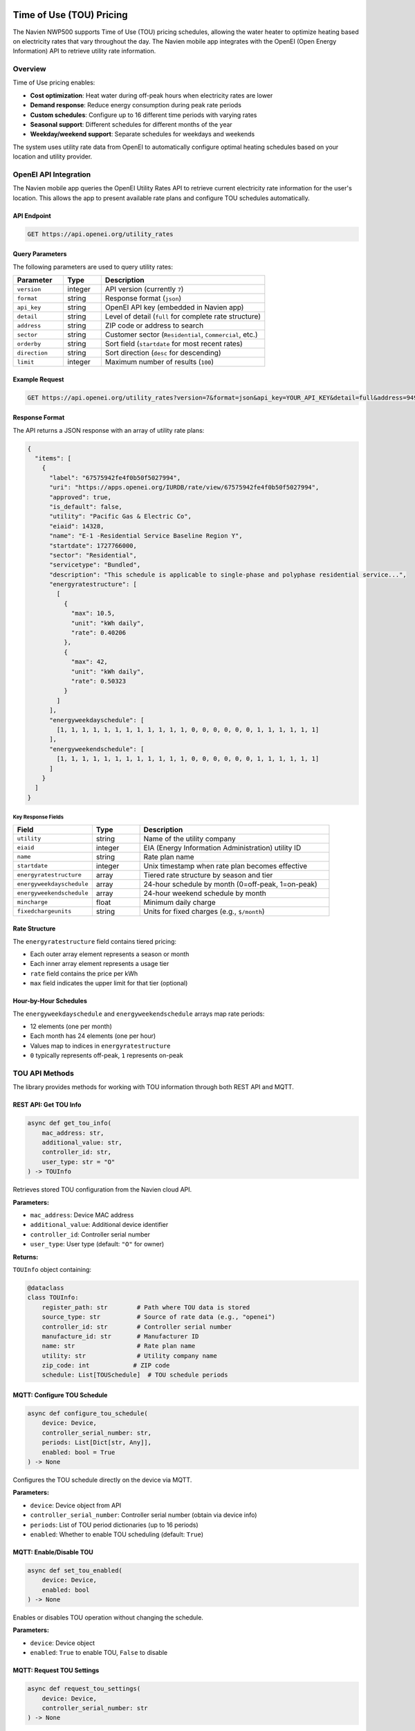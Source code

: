 Time of Use (TOU) Pricing
==========================

The Navien NWP500 supports Time of Use (TOU) pricing schedules, allowing the water heater to optimize heating based on electricity rates that vary throughout the day. The Navien mobile app integrates with the OpenEI (Open Energy Information) API to retrieve utility rate information.

Overview
--------

Time of Use pricing enables:

* **Cost optimization**: Heat water during off-peak hours when electricity rates are lower
* **Demand response**: Reduce energy consumption during peak rate periods
* **Custom schedules**: Configure up to 16 different time periods with varying rates
* **Seasonal support**: Different schedules for different months of the year
* **Weekday/weekend support**: Separate schedules for weekdays and weekends

The system uses utility rate data from OpenEI to automatically configure optimal heating schedules based on your location and utility provider.

OpenEI API Integration
----------------------

The Navien mobile app queries the OpenEI Utility Rates API to retrieve current electricity rate information for the user's location. This allows the app to present available rate plans and configure TOU schedules automatically.

API Endpoint
~~~~~~~~~~~~

.. code-block:: text

    GET https://api.openei.org/utility_rates

Query Parameters
~~~~~~~~~~~~~~~~

The following parameters are used to query utility rates:

.. list-table::
   :widths: 20 15 65
   :header-rows: 1

   * - Parameter
     - Type
     - Description
   * - ``version``
     - integer
     - API version (currently ``7``)
   * - ``format``
     - string
     - Response format (``json``)
   * - ``api_key``
     - string
     - OpenEI API key (embedded in Navien app)
   * - ``detail``
     - string
     - Level of detail (``full`` for complete rate structure)
   * - ``address``
     - string
     - ZIP code or address to search
   * - ``sector``
     - string
     - Customer sector (``Residential``, ``Commercial``, etc.)
   * - ``orderby``
     - string
     - Sort field (``startdate`` for most recent rates)
   * - ``direction``
     - string
     - Sort direction (``desc`` for descending)
   * - ``limit``
     - integer
     - Maximum number of results (``100``)

Example Request
~~~~~~~~~~~~~~~

.. code-block:: text

    GET https://api.openei.org/utility_rates?version=7&format=json&api_key=YOUR_API_KEY&detail=full&address=94903&sector=Residential&orderby=startdate&direction=desc&limit=100

Response Format
~~~~~~~~~~~~~~~

The API returns a JSON response with an array of utility rate plans:

.. code-block:: json

    {
      "items": [
        {
          "label": "67575942fe4f0b50f5027994",
          "uri": "https://apps.openei.org/IURDB/rate/view/67575942fe4f0b50f5027994",
          "approved": true,
          "is_default": false,
          "utility": "Pacific Gas & Electric Co",
          "eiaid": 14328,
          "name": "E-1 -Residential Service Baseline Region Y",
          "startdate": 1727766000,
          "sector": "Residential",
          "servicetype": "Bundled",
          "description": "This schedule is applicable to single-phase and polyphase residential service...",
          "energyratestructure": [
            [
              {
                "max": 10.5,
                "unit": "kWh daily",
                "rate": 0.40206
              },
              {
                "max": 42,
                "unit": "kWh daily",
                "rate": 0.50323
              }
            ]
          ],
          "energyweekdayschedule": [
            [1, 1, 1, 1, 1, 1, 1, 1, 1, 1, 1, 1, 0, 0, 0, 0, 0, 0, 1, 1, 1, 1, 1, 1]
          ],
          "energyweekendschedule": [
            [1, 1, 1, 1, 1, 1, 1, 1, 1, 1, 1, 1, 0, 0, 0, 0, 0, 0, 1, 1, 1, 1, 1, 1]
          ]
        }
      ]
    }

Key Response Fields
"""""""""""""""""""

.. list-table::
   :widths: 25 15 60
   :header-rows: 1

   * - Field
     - Type
     - Description
   * - ``utility``
     - string
     - Name of the utility company
   * - ``eiaid``
     - integer
     - EIA (Energy Information Administration) utility ID
   * - ``name``
     - string
     - Rate plan name
   * - ``startdate``
     - integer
     - Unix timestamp when rate plan becomes effective
   * - ``energyratestructure``
     - array
     - Tiered rate structure by season and tier
   * - ``energyweekdayschedule``
     - array
     - 24-hour schedule by month (0=off-peak, 1=on-peak)
   * - ``energyweekendschedule``
     - array
     - 24-hour weekend schedule by month
   * - ``mincharge``
     - float
     - Minimum daily charge
   * - ``fixedchargeunits``
     - string
     - Units for fixed charges (e.g., ``$/month``)

Rate Structure
~~~~~~~~~~~~~~

The ``energyratestructure`` field contains tiered pricing:

* Each outer array element represents a season or month
* Each inner array element represents a usage tier
* ``rate`` field contains the price per kWh
* ``max`` field indicates the upper limit for that tier (optional)

Hour-by-Hour Schedules
~~~~~~~~~~~~~~~~~~~~~~

The ``energyweekdayschedule`` and ``energyweekendschedule`` arrays map rate periods:

* 12 elements (one per month)
* Each month has 24 elements (one per hour)
* Values map to indices in ``energyratestructure``
* ``0`` typically represents off-peak, ``1`` represents on-peak

TOU API Methods
---------------

The library provides methods for working with TOU information through both REST API and MQTT.

REST API: Get TOU Info
~~~~~~~~~~~~~~~~~~~~~~

.. code-block:: python

    async def get_tou_info(
        mac_address: str,
        additional_value: str,
        controller_id: str,
        user_type: str = "O"
    ) -> TOUInfo

Retrieves stored TOU configuration from the Navien cloud API.

**Parameters:**

* ``mac_address``: Device MAC address
* ``additional_value``: Additional device identifier
* ``controller_id``: Controller serial number
* ``user_type``: User type (default: ``"O"`` for owner)

**Returns:**

``TOUInfo`` object containing:

.. code-block:: python

    @dataclass
    class TOUInfo:
        register_path: str        # Path where TOU data is stored
        source_type: str          # Source of rate data (e.g., "openei")
        controller_id: str        # Controller serial number
        manufacture_id: str       # Manufacturer ID
        name: str                 # Rate plan name
        utility: str              # Utility company name
        zip_code: int            # ZIP code
        schedule: List[TOUSchedule]  # TOU schedule periods

MQTT: Configure TOU Schedule
~~~~~~~~~~~~~~~~~~~~~~~~~~~~~

.. code-block:: python

    async def configure_tou_schedule(
        device: Device,
        controller_serial_number: str,
        periods: List[Dict[str, Any]],
        enabled: bool = True
    ) -> None

Configures the TOU schedule directly on the device via MQTT.

**Parameters:**

* ``device``: Device object from API
* ``controller_serial_number``: Controller serial number (obtain via device info)
* ``periods``: List of TOU period dictionaries (up to 16 periods)
* ``enabled``: Whether to enable TOU scheduling (default: ``True``)

MQTT: Enable/Disable TOU
~~~~~~~~~~~~~~~~~~~~~~~~

.. code-block:: python

    async def set_tou_enabled(
        device: Device,
        enabled: bool
    ) -> None

Enables or disables TOU operation without changing the schedule.

**Parameters:**

* ``device``: Device object
* ``enabled``: ``True`` to enable TOU, ``False`` to disable

MQTT: Request TOU Settings
~~~~~~~~~~~~~~~~~~~~~~~~~~

.. code-block:: python

    async def request_tou_settings(
        device: Device,
        controller_serial_number: str
    ) -> None

Requests the current TOU configuration from the device.

**Parameters:**

* ``device``: Device object
* ``controller_serial_number``: Controller serial number

The device will respond on the topic:

.. code-block:: text

    cmd/{deviceType}/{deviceId}/res/tou/rd

Building TOU Periods
--------------------

Helper Methods
~~~~~~~~~~~~~~

The library provides helper functions for building TOU period configurations:

build_tou_period()
""""""""""""""""""

.. code-block:: python

    def build_tou_period(
        season_months: Union[List[int], range],
        week_days: List[str],
        start_hour: int,
        start_minute: int,
        end_hour: int,
        end_minute: int,
        price_min: float,
        price_max: float,
        decimal_point: int = 5
    ) -> Dict[str, Any]

Creates a TOU period configuration dictionary.

**Parameters:**

* ``season_months``: List of months (1-12) when this period applies
* ``week_days``: List of day names (e.g., ``["Monday", "Tuesday"]``)
* ``start_hour``: Start hour (0-23)
* ``start_minute``: Start minute (0-59)
* ``end_hour``: End hour (0-23)
* ``end_minute``: End minute (0-59)
* ``price_min``: Minimum electricity price ($/kWh)
* ``price_max``: Maximum electricity price ($/kWh)
* ``decimal_point``: Number of decimal places for price encoding (default: 5)

**Returns:**

Dictionary with encoded TOU period data ready for MQTT transmission.

encode_price()
""""""""""""""

.. code-block:: python

    def encode_price(price: float, decimal_point: int = 5) -> int

Encodes a floating-point price into an integer for transmission.

**Example:**

.. code-block:: python

    from nwp500 import encode_price
    
    # Encode $0.45000 per kWh
    encoded = encode_price(0.45, decimal_point=5)
    # Returns: 45000

decode_price()
""""""""""""""

.. code-block:: python

    def decode_price(encoded_price: int, decimal_point: int = 5) -> float

Decodes an integer price back to floating-point.

**Example:**

.. code-block:: python

    from nwp500 import decode_price
    
    # Decode price from device
    price = decode_price(45000, decimal_point=5)
    # Returns: 0.45

encode_week_bitfield()
""""""""""""""""""""""

.. code-block:: python

    def encode_week_bitfield(day_names: List[str]) -> int

Encodes a list of day names into a bitfield.

**Valid day names:**

* ``"Sunday"`` (bit 0)
* ``"Monday"`` (bit 1)
* ``"Tuesday"`` (bit 2)
* ``"Wednesday"`` (bit 3)
* ``"Thursday"`` (bit 4)
* ``"Friday"`` (bit 5)
* ``"Saturday"`` (bit 6)

**Example:**

.. code-block:: python

    from nwp500 import encode_week_bitfield
    
    # Weekdays only
    bitfield = encode_week_bitfield([
        "Monday", "Tuesday", "Wednesday", "Thursday", "Friday"
    ])
    # Returns: 0b0111110 = 62

decode_week_bitfield()
""""""""""""""""""""""

.. code-block:: python

    def decode_week_bitfield(bitfield: int) -> List[str]

Decodes a bitfield back into a list of day names.

**Example:**

.. code-block:: python

    from nwp500 import decode_week_bitfield
    
    # Decode weekday bitfield
    days = decode_week_bitfield(62)
    # Returns: ["Monday", "Tuesday", "Wednesday", "Thursday", "Friday"]

Usage Examples
==============

Example 1: Simple TOU Schedule
------------------------------

Configure two rate periods - off-peak and peak pricing:

.. code-block:: python

    import asyncio
    from nwp500 import NavienAPIClient, NavienAuthClient, NavienMqttClient, build_tou_period

    async def configure_simple_tou():
        async with NavienAuthClient("user@example.com", "password") as auth_client:
            # Get device
            api_client = NavienAPIClient(auth_client=auth_client)
            device = await api_client.get_first_device()
            
            # Connect MQTT and get controller serial
            mqtt_client = NavienMqttClient(auth_client)
            await mqtt_client.connect()
            
            # Request device info to get controller serial number
            feature_future = asyncio.Future()
            
            def capture_feature(feature):
                if not feature_future.done():
                    feature_future.set_result(feature)
            
            await mqtt_client.subscribe_device_feature(device, capture_feature)
            await mqtt_client.request_device_info(device)
            feature = await asyncio.wait_for(feature_future, timeout=15)
            controller_serial = feature.controllerSerialNumber
            
            # Define off-peak period (midnight to 2 PM, weekdays)
            off_peak = build_tou_period(
                season_months=range(1, 13),  # All months
                week_days=["Monday", "Tuesday", "Wednesday", "Thursday", "Friday"],
                start_hour=0,
                start_minute=0,
                end_hour=14,
                end_minute=59,
                price_min=0.12,   # $0.12/kWh
                price_max=0.12,
                decimal_point=5
            )
            
            # Define peak period (3 PM to 8 PM, weekdays)
            peak = build_tou_period(
                season_months=range(1, 13),
                week_days=["Monday", "Tuesday", "Wednesday", "Thursday", "Friday"],
                start_hour=15,
                start_minute=0,
                end_hour=20,
                end_minute=59,
                price_min=0.35,   # $0.35/kWh
                price_max=0.35,
                decimal_point=5
            )
            
            # Configure TOU schedule
            await mqtt_client.configure_tou_schedule(
                device=device,
                controller_serial_number=controller_serial,
                periods=[off_peak, peak],
                enabled=True
            )
            
            print("TOU schedule configured successfully")
            await mqtt_client.disconnect()

    asyncio.run(configure_simple_tou())

Example 2: Complex Seasonal Schedule
~~~~~~~~~~~~~~~~~~~~~~~~~~~~~~~~~~~~~

Configure different rates for summer and winter:

.. code-block:: python

    async def configure_seasonal_tou():
        async with NavienAuthClient("user@example.com", "password") as auth_client:
            api_client = NavienAPIClient(auth_client=auth_client)
            device = await api_client.get_first_device()
            
            mqtt_client = NavienMqttClient(auth_client)
            await mqtt_client.connect()
            
            # ... get controller_serial (same as Example 1) ...
            
            # Summer off-peak (June-September, all day except 2-8 PM)
            summer_off_peak = build_tou_period(
                season_months=[6, 7, 8, 9],
                week_days=["Monday", "Tuesday", "Wednesday", "Thursday", "Friday"],
                start_hour=0,
                start_minute=0,
                end_hour=13,
                end_minute=59,
                price_min=0.15,
                price_max=0.15,
                decimal_point=5
            )
            
            # Summer peak (June-September, 2-8 PM)
            summer_peak = build_tou_period(
                season_months=[6, 7, 8, 9],
                week_days=["Monday", "Tuesday", "Wednesday", "Thursday", "Friday"],
                start_hour=14,
                start_minute=0,
                end_hour=20,
                end_minute=59,
                price_min=0.45,
                price_max=0.45,
                decimal_point=5
            )
            
            # Winter rates (October-May)
            winter_off_peak = build_tou_period(
                season_months=[10, 11, 12, 1, 2, 3, 4, 5],
                week_days=["Monday", "Tuesday", "Wednesday", "Thursday", "Friday"],
                start_hour=0,
                start_minute=0,
                end_hour=13,
                end_minute=59,
                price_min=0.10,
                price_max=0.10,
                decimal_point=5
            )
            
            winter_peak = build_tou_period(
                season_months=[10, 11, 12, 1, 2, 3, 4, 5],
                week_days=["Monday", "Tuesday", "Wednesday", "Thursday", "Friday"],
                start_hour=17,
                start_minute=0,
                end_hour=21,
                end_minute=59,
                price_min=0.28,
                price_max=0.28,
                decimal_point=5
            )
            
            # Configure all periods
            await mqtt_client.configure_tou_schedule(
                device=device,
                controller_serial_number=controller_serial,
                periods=[summer_off_peak, summer_peak, winter_off_peak, winter_peak],
                enabled=True
            )
            
            await mqtt_client.disconnect()

    asyncio.run(configure_seasonal_tou())

Example 3: Retrieve Current TOU Settings
~~~~~~~~~~~~~~~~~~~~~~~~~~~~~~~~~~~~~~~~~

Query the device for its current TOU configuration:

.. code-block:: python

    from nwp500 import decode_week_bitfield, decode_price

    async def check_tou_settings():
        async with NavienAuthClient("user@example.com", "password") as auth_client:
            api_client = NavienAPIClient(auth_client=auth_client)
            device = await api_client.get_first_device()
            
            mqtt_client = NavienMqttClient(auth_client)
            await mqtt_client.connect()
            
            # ... get controller_serial (same as Example 1) ...
            
            # Set up response handler
            response_topic = f"cmd/{device.device_info.device_type}/{mqtt_client.config.client_id}/res/tou/rd"
            
            def on_tou_response(topic: str, message: dict):
                response = message.get("response", {})
                enabled = response.get("reservationUse")
                periods = response.get("reservation", [])
                
                print(f"TOU Enabled: {enabled}")
                print(f"Number of periods: {len(periods)}")
                
                for i, period in enumerate(periods, 1):
                    days = decode_week_bitfield(period.get("week", 0))
                    price_min = decode_price(
                        period.get("priceMin", 0),
                        period.get("decimalPoint", 0)
                    )
                    price_max = decode_price(
                        period.get("priceMax", 0),
                        period.get("decimalPoint", 0)
                    )
                    
                    print(f"\nPeriod {i}:")
                    print(f"  Days: {', '.join(days)}")
                    print(f"  Time: {period['startHour']:02d}:{period['startMinute']:02d} "
                          f"- {period['endHour']:02d}:{period['endMinute']:02d}")
                    print(f"  Price: ${price_min:.5f} - ${price_max:.5f}/kWh")
            
            await mqtt_client.subscribe(response_topic, on_tou_response)
            
            # Request current settings
            await mqtt_client.request_tou_settings(device, controller_serial)
            
            # Wait for response
            await asyncio.sleep(5)
            await mqtt_client.disconnect()

    asyncio.run(check_tou_settings())

Example 4: Toggle TOU On/Off
~~~~~~~~~~~~~~~~~~~~~~~~~~~~~

Enable or disable TOU operation:

.. code-block:: python

    async def toggle_tou(enable: bool):
        async with NavienAuthClient("user@example.com", "password") as auth_client:
            api_client = NavienAPIClient(auth_client=auth_client)
            device = await api_client.get_first_device()
            
            mqtt_client = NavienMqttClient(auth_client)
            await mqtt_client.connect()
            
            # Enable or disable TOU
            await mqtt_client.set_tou_enabled(device, enabled=enable)
            
            print(f"TOU {'enabled' if enable else 'disabled'}")
            await mqtt_client.disconnect()

    # Enable TOU
    asyncio.run(toggle_tou(True))

    # Disable TOU
    asyncio.run(toggle_tou(False))

Example 5: Retrieve Schedule from OpenEI API
~~~~~~~~~~~~~~~~~~~~~~~~~~~~~~~~~~~~~~~~~~~~~

This example demonstrates the complete workflow of retrieving utility rate 
data from the OpenEI API and configuring it on your device:

.. code-block:: python

    import asyncio
    import aiohttp
    from nwp500 import NavienAPIClient, NavienAuthClient, NavienMqttClient, build_tou_period

    OPENEI_API_URL = "https://api.openei.org/utility_rates"
    OPENEI_API_KEY = "DEMO_KEY"  # Get your own key at openei.org

    async def fetch_openei_rates(zip_code: str, api_key: str):
        """Fetch utility rates from OpenEI API."""
        params = {
            "version": 7,
            "format": "json",
            "api_key": api_key,
            "detail": "full",
            "address": zip_code,
            "sector": "Residential",
            "orderby": "startdate",
            "direction": "desc",
            "limit": 100,
        }
        
        async with aiohttp.ClientSession() as session:
            async with session.get(OPENEI_API_URL, params=params) as response:
                response.raise_for_status()
                return await response.json()

    def select_tou_rate_plan(rate_data):
        """Select first approved residential TOU plan."""
        for plan in rate_data.get("items", []):
            if (
                plan.get("approved")
                and plan.get("sector") == "Residential"
                and "energyweekdayschedule" in plan
                and "energyratestructure" in plan
            ):
                return plan
        return None

    def convert_openei_to_tou_periods(rate_plan):
        """Convert OpenEI rate structure to Navien TOU periods."""
        weekday_schedule = rate_plan["energyweekdayschedule"][0]
        rate_structure = rate_plan["energyratestructure"][0]
        
        # Map period indices to rates
        period_rates = {}
        for idx, tier in enumerate(rate_structure):
            period_rates[idx] = tier.get("rate", 0.0)
        
        # Find continuous time blocks
        periods = []
        current_period = None
        start_hour = 0
        
        for hour in range(24):
            period_idx = weekday_schedule[hour]
            
            if period_idx != current_period:
                if current_period is not None:
                    # Save previous period
                    periods.append({
                        "start_hour": start_hour,
                        "end_hour": hour - 1,
                        "end_minute": 59,
                        "rate": period_rates.get(current_period, 0.0),
                    })
                current_period = period_idx
                start_hour = hour
        
        # Last period
        periods.append({
            "start_hour": start_hour,
            "end_hour": 23,
            "end_minute": 59,
            "rate": period_rates.get(current_period, 0.0),
        })
        
        # Convert to TOU format
        weekdays = ["Monday", "Tuesday", "Wednesday", "Thursday", "Friday"]
        return [
            build_tou_period(
                season_months=range(1, 13),
                week_days=weekdays,
                start_hour=p["start_hour"],
                start_minute=0,
                end_hour=p["end_hour"],
                end_minute=p["end_minute"],
                price_min=p["rate"],
                price_max=p["rate"],
                decimal_point=5,
            )
            for p in periods
        ]

    async def configure_openei_schedule():
        """Main function to retrieve and configure TOU from OpenEI."""
        zip_code = "94103"  # San Francisco example
        
        # Fetch and parse OpenEI data
        rate_data = await fetch_openei_rates(zip_code, OPENEI_API_KEY)
        rate_plan = select_tou_rate_plan(rate_data)
        
        if not rate_plan:
            print("No suitable TOU rate plan found")
            return
        
        print(f"Using plan: {rate_plan['name']}")
        print(f"Utility: {rate_plan['utility']}")
        
        tou_periods = convert_openei_to_tou_periods(rate_plan)
        
        # Configure on device
        async with NavienAuthClient("user@example.com", "password") as auth:
            api_client = NavienAPIClient(auth_client=auth)
            device = await api_client.get_first_device()
            
            mqtt_client = NavienMqttClient(auth)
            await mqtt_client.connect()
            
            # Get controller serial (see Example 1 for full code)
            # ... obtain controller_serial ...
            
            # Configure the schedule
            await mqtt_client.configure_tou_schedule(
                device=device,
                controller_serial_number=controller_serial,
                periods=tou_periods,
                enabled=True,
            )
            
            print(f"Configured {len(tou_periods)} TOU periods from OpenEI")
            await mqtt_client.disconnect()

    asyncio.run(configure_openei_schedule())

**Key Points:**

* The OpenEI API requires a free API key (register at openei.org)
* The ``DEMO_KEY`` is rate-limited and suitable for testing only
* Rate structures vary by utility - this example handles simple TOU plans
* Complex tiered rates may require additional logic to flatten into periods
* The example uses weekday schedules; extend for weekends as needed
* Set ``ZIP_CODE`` environment variable to search your location

**Required Dependencies:**

.. code-block:: bash

    pip install aiohttp

**Complete Working Example:**

See ``examples/tou_openei_example.py`` for a fully working implementation 
with error handling, weekend support, and detailed console output.

MQTT Message Format
-------------------

TOU Control Topic
~~~~~~~~~~~~~~~~~

To configure TOU settings, publish to:

.. code-block:: text

    cmd/{deviceType}/{macAddress}/ctrl/tou/rd

Message payload:

.. code-block:: json

    {
      "cmd": "tou",
      "controllerId": "controller-serial-number",
      "operation": {
        "reservationUse": 2,
        "reservation": [
          {
            "season": 4095,
            "week": 62,
            "startHour": 0,
            "startMinute": 0,
            "endHour": 14,
            "endMinute": 59,
            "priceMin": 12000,
            "priceMax": 12000,
            "decimalPoint": 5
          }
        ]
      },
      "requestTopic": "cmd/{deviceType}/{macAddress}/ctrl/tou/rd",
      "responseTopic": "cmd/{deviceType}/{clientId}/res/tou/rd"
    }

Field Descriptions
""""""""""""""""""

.. list-table::
   :widths: 25 15 60
   :header-rows: 1

   * - Field
     - Type
     - Description
   * - ``reservationUse``
     - integer
     - ``0`` = disabled, ``2`` = enabled
   * - ``season``
     - integer
     - Bitfield of months (bit 0 = Jan, ... bit 11 = Dec). ``4095`` = all months
   * - ``week``
     - integer
     - Bitfield of days (bit 0 = Sun, ... bit 6 = Sat)
   * - ``startHour``
     - integer
     - Start hour (0-23)
   * - ``startMinute``
     - integer
     - Start minute (0-59)
   * - ``endHour``
     - integer
     - End hour (0-23)
   * - ``endMinute``
     - integer
     - End minute (0-59)
   * - ``priceMin``
     - integer
     - Encoded minimum price (see ``encode_price()``)
   * - ``priceMax``
     - integer
     - Encoded maximum price (see ``encode_price()``)
   * - ``decimalPoint``
     - integer
     - Number of decimal places in price encoding

TOU Response Topic
~~~~~~~~~~~~~~~~~~

The device responds on:

.. code-block:: text

    cmd/{deviceType}/{clientId}/res/tou/rd

Response payload matches the control payload format.

TOU Status in Device State
~~~~~~~~~~~~~~~~~~~~~~~~~~~

The device status includes TOU-related fields:

.. code-block:: json

    {
      "touStatus": 1,
      "touOverrideStatus": 0
    }

* ``touStatus``: ``1`` if TOU scheduling is active, ``0`` if inactive
* ``touOverrideStatus``: ``1`` if user has temporarily overridden TOU schedule

See :doc:`../protocol/device_status` for more details.

Best Practices
--------------

1. **Obtain controller serial number first**

   The controller serial number is required for TOU operations. Request it via device info before configuring TOU.

2. **Limit number of periods**

   The device supports up to 16 TOU periods. Design schedules efficiently to stay within this limit.

3. **Use appropriate decimal precision**

   Use ``decimal_point=5`` for most rate plans, which provides precision down to $0.00001/kWh.

4. **Validate overlapping periods**

   Ensure time periods don't overlap within the same day and month combination.

5. **Test with simulation**

   Use ``set_tou_enabled(False)`` to disable TOU temporarily for testing without losing the schedule.

6. **Monitor response topics**

   Always subscribe to response topics before sending commands to confirm successful configuration.

7. **Handle timeouts gracefully**

   Use ``asyncio.wait_for()`` with appropriate timeouts when waiting for device responses.

Limitations
-----------

* Maximum 16 TOU periods per configuration
* Time resolution limited to minutes (no seconds)
* Price encoding limited by decimal point precision
* Cannot specify different rates for individual days within a period
* No support for variable rate structures (e.g., tiered rates) - only flat rate per period

Further Reading
---------------

* :doc:`../python_api/api_client` - API client documentation and ``get_tou_info()`` method
* :doc:`../python_api/mqtt_client` - MQTT client and TOU configuration methods
* :doc:`../protocol/mqtt_protocol` - MQTT message formats including TOU commands
* :doc:`../protocol/device_status` - Device status fields including ``touStatus``
* `OpenEI Utility Rates API <https://openei.org/services/doc/rest/util_rates/?version=7>`__ - Official OpenEI API documentation
* `OpenEI IURDB <https://apps.openei.org/IURDB/>`__ - Interactive Utility Rate Database

Related Examples
----------------

* ``examples/tou_schedule_example.py`` - Complete working example of manual TOU configuration
* ``examples/tou_openei_example.py`` - Retrieve TOU schedules from OpenEI API and configure device

For questions or issues related to TOU functionality, please refer to the project repository.
